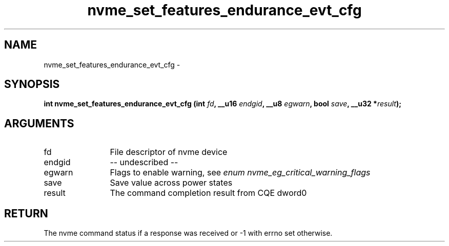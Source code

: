 .TH "nvme_set_features_endurance_evt_cfg" 2 "nvme_set_features_endurance_evt_cfg" "February 2020" "libnvme Manual"
.SH NAME
nvme_set_features_endurance_evt_cfg \-
.SH SYNOPSIS
.B "int" nvme_set_features_endurance_evt_cfg
.BI "(int " fd ","
.BI "__u16 " endgid ","
.BI "__u8 " egwarn ","
.BI "bool " save ","
.BI "__u32 *" result ");"
.SH ARGUMENTS
.IP "fd" 12
File descriptor of nvme device
.IP "endgid" 12
-- undescribed --
.IP "egwarn" 12
Flags to enable warning, see \fIenum nvme_eg_critical_warning_flags\fP
.IP "save" 12
Save value across power states
.IP "result" 12
The command completion result from CQE dword0
.SH "RETURN"
The nvme command status if a response was received or -1 with errno
set otherwise.
